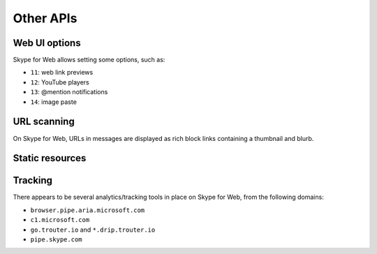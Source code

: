 Other APIs
==========

Web UI options
--------------

Skype for Web allows setting some options, such as:

- ``11``: web link previews
- ``12``: YouTube players
- ``13``: @mention notifications
- ``14``: image paste

.. http:get:: https://flagsapi.skype.com/api/v1

    Retrieve all flags set for the current user.

.. http:put:: https://flagsapi.skype.com/api/v1/(int:id)

    Set (enable) a flag.

    :param id: flag identifier

.. http:delete:: https://flagsapi.skype.com/api/v1/(int:id)

    Clear (disable) a flag.

    :param id: flag identifier

URL scanning
------------

On Skype for Web, URLs in messages are displayed as rich block links containing a thumbnail and blurb.

.. http:get:: https://urlp.asm.skype.com/v1/url/info

    :query url: address to ping for info

Static resources
----------------

.. http:get:: https://static-asm.secure.skypeassets.com/pes/v1/configs/(string:hash)/views/en

    Retrieve a list of all emoticons and videos, along with shortcuts and visibility.  The hash changes each time the set of resources is changed.

    SkPy currently comes bundled with emoticons from hash ``21280e53cdb24cde94cf4d4d0f5cb7c7`` (shortly after Christmas emoticons were added).

    :param hash: version identifier for the static set

Tracking
--------

There appears to be several analytics/tracking tools in place on Skype for Web, from the following domains:

- ``browser.pipe.aria.microsoft.com``
- ``c1.microsoft.com``
- ``go.trouter.io`` and ``*.drip.trouter.io``
- ``pipe.skype.com``
